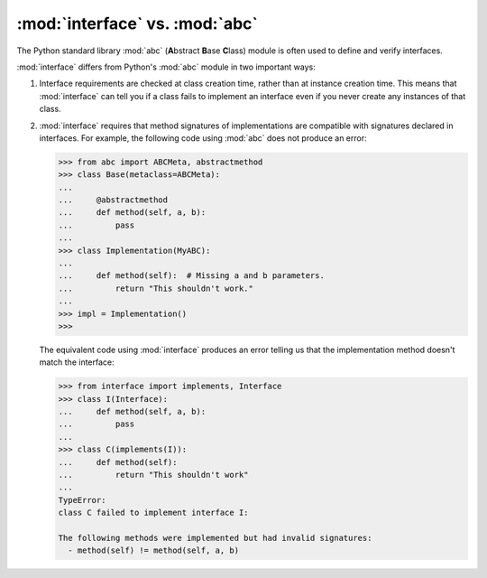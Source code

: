 :mod:`interface` vs. :mod:`abc`
-------------------------------

The Python standard library :mod:`abc` (**A**\bstract **B**\ase **C**\lass)
module is often used to define and verify interfaces.

:mod:`interface` differs from Python's :mod:`abc` module in two important ways:

1. Interface requirements are checked at class creation time, rather than at
   instance creation time. This means that :mod:`interface` can tell you if a
   class fails to implement an interface even if you never create any instances
   of that class.

2. :mod:`interface` requires that method signatures of implementations are
   compatible with signatures declared in interfaces. For example, the
   following code using :mod:`abc` does not produce an error:

   .. code-block:: python

      >>> from abc import ABCMeta, abstractmethod
      >>> class Base(metaclass=ABCMeta):
      ...
      ...     @abstractmethod
      ...     def method(self, a, b):
      ...         pass
      ...
      >>> class Implementation(MyABC):
      ...
      ...     def method(self):  # Missing a and b parameters.
      ...         return "This shouldn't work."
      ...
      >>> impl = Implementation()
      >>>

   The equivalent code using :mod:`interface` produces an error telling us that
   the implementation method doesn't match the interface:

   .. code-block:: python

      >>> from interface import implements, Interface
      >>> class I(Interface):
      ...     def method(self, a, b):
      ...         pass
      ...
      >>> class C(implements(I)):
      ...     def method(self):
      ...         return "This shouldn't work"
      ...
      TypeError:
      class C failed to implement interface I:

      The following methods were implemented but had invalid signatures:
        - method(self) != method(self, a, b)
